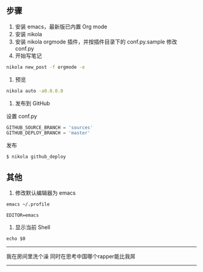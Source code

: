 #+BEGIN_COMMENT
.. title: Taking Notes In Orgmode With Nikola
.. slug: taking-notes-in-orgmode-with-nikola
.. date: 2023-11-30 17:34:15 UTC+08:00
.. tags: nikola,orgmode 
.. category: Notes 
.. link: 
.. description: 
.. type: text

#+END_COMMENT

** 步骤

1. 安装 emacs，最新版已内置 Org mode
2. 安装 nikola
3. 安装 nikola orgmode 插件，并按插件目录下的 conf.py.sample 修改 conf.py
4. 开始写笔记

#+BEGIN_SRC sh
nikola new_post -f orgmode -e
#+END_SRC

5. 预览

#+BEGIN_SRC sh
nikola auto -a0.0.0.0
#+END_SRC

6. 发布到 GitHub

设置 conf.py
#+BEGIN_SRC python
GITHUB_SOURCE_BRANCH = 'sources'
GITHUB_DEPLOY_BRANCH = 'master'
#+END_SRC

发布
#+BEGIN_SRC sh
$ nikola github_deploy
#+END_SRC

** 其他

1. 修改默认编辑器为 emacs

#+BEGIN_SRC sh
emacs ~/.profile
#+END_SRC

#+BEGIN_SRC
EDITOR=emacs
#+END_SRC

2. 显示当前 Shell

#+BEGIN_SRC
echo $0
#+END_SRC


--------------------------------------------------

我在房间里洗个澡
同时在思考中国哪个rapper能比我屌

--------------------------------------------------

